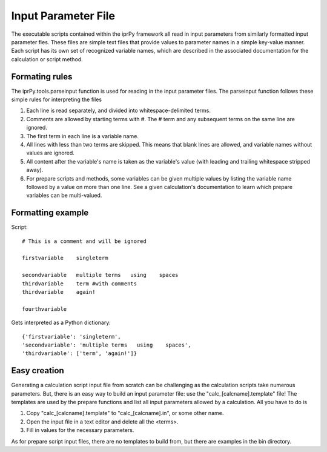 
Input Parameter File
********************

The executable scripts contained within the iprPy framework all read
in input parameters from similarly formatted input parameter fies.
These files are simple text files that provide values to parameter
names in a simple key-value manner. Each script has its own set of
recognized variable names, which are described in the associated
documentation for the calculation or script method.


Formating rules
===============

The iprPy.tools.parseinput function is used for reading in the input
parameter files.  The parseinput function follows these simple rules
for interpreting the files

1. Each line is read separately, and divided into whitespace-delimited
   terms.

2. Comments are allowed by starting terms with #. The # term and any
   subsequent terms on the same line are ignored.

3. The first term in each line is a variable name.

4. All lines with less than two terms are skipped.  This means that
   blank lines are allowed, and variable names without values are
   ignored.

5. All content after the variable's name is taken as the variable's
   value (with leading and trailing whitespace stripped away).

6. For prepare scripts and methods, some variables can be given
   multiple values by listing the variable name followed by a value on
   more than one line.  See a given calculation's documentation to
   learn which prepare variables can be multi-valued.


Formatting example
==================

Script:

::

   # This is a comment and will be ignored

   firstvariable    singleterm

   secondvariable   multiple terms   using    spaces
   thirdvariable    term #with comments
   thirdvariable    again!

   fourthvariable

Gets interpreted as a Python dictionary:

::

   {'firstvariable': 'singleterm',
   'secondvariable': 'multiple terms   using    spaces',
   'thirdvariable': ['term', 'again!']}


Easy creation
=============

Generating a calculation script input file from scratch can be
challenging as the calculation scripts take numerous parameters.  But,
there is an easy way to build an input parameter file: use the
"calc_[calcname].template" file!  The templates are used by the
prepare functions and list all input parameters allowed by a
calculation.  All you have to do is

1. Copy "calc_[calcname].template" to "calc_[calcname].in", or some
   other name.

2. Open the input file in a text editor and delete all the <terms>.

3. Fill in values for the necessary parameters.

As for prepare script input files, there are no templates to build
from, but there are examples in the bin directory.
